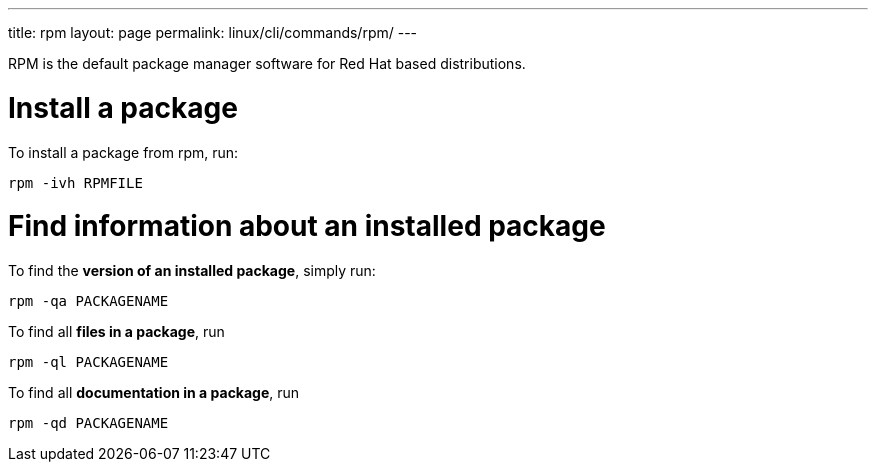 ---
title: rpm
layout: page
permalink: linux/cli/commands/rpm/
---

RPM is the default package manager software for Red Hat based distributions.

= Install a package
To install a package from rpm, run:

[source, bash]
rpm -ivh RPMFILE

= Find information about an installed package
To find the *version of an installed package*, simply run:

[source, bash]
rpm -qa PACKAGENAME

To find all *files in a package*, run

[source, bash]
rpm -ql PACKAGENAME

To find all *documentation in a package*, run

[source, bash]
rpm -qd PACKAGENAME
